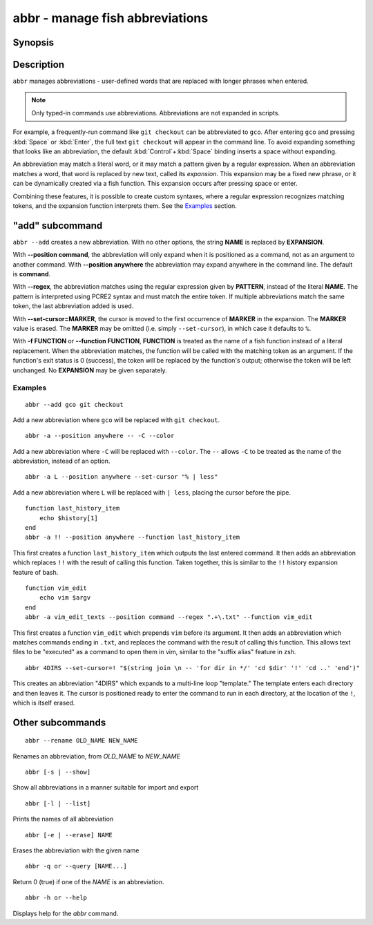 .. _cmd-abbr:

abbr - manage fish abbreviations
================================

Synopsis
--------

.. synopsis::

    abbr --add NAME [--position command | anywhere] [-r | --regex PATTERN]
                    [--set-cursor[=MARKER]] ([-f | --function FUNCTION] | EXPANSION)
    abbr --erase NAME ...
    abbr --rename OLD_WORD NEW_WORD
    abbr --show
    abbr --list
    abbr --query NAME ...

Description
-----------

``abbr`` manages abbreviations - user-defined words that are replaced with longer phrases when entered.

.. note::
    Only typed-in commands use abbreviations. Abbreviations are not expanded in scripts.

For example, a frequently-run command like ``git checkout`` can be abbreviated to ``gco``.
After entering ``gco`` and pressing :kbd:`Space` or :kbd:`Enter`, the full text ``git checkout`` will appear in the command line.
To avoid expanding something that looks like an abbreviation, the default :kbd:`Control`\ +\ :kbd:`Space` binding inserts a space without expanding.

An abbreviation may match a literal word, or it may match a pattern given by a regular expression. When an abbreviation matches a word, that word is replaced by new text, called its *expansion*. This expansion may be a fixed new phrase, or it can be dynamically created via a fish function. This expansion occurs after pressing space or enter.

Combining these features, it is possible to create custom syntaxes, where a regular expression recognizes matching tokens, and the expansion function interprets them. See the `Examples`_ section.

.. versionchanged:: 3.6.0
   Previous versions of this allowed saving abbreviations in universal variables.
   That's no longer possible. Existing variables will still be imported and ``abbr --erase`` will also erase the variables.
   We recommend adding abbreviations to :ref:`config.fish <configuration>` by just adding the ``abbr --add`` command.

"add" subcommand
--------------------

.. synopsis::

    abbr [-a | --add] NAME [--position command | anywhere] [-r | --regex PATTERN]
         [--set-cursor[=MARKER]] ([-f | --function FUNCTION] | EXPANSION)

``abbr --add`` creates a new abbreviation. With no other options, the string **NAME** is replaced by **EXPANSION**.

With **--position command**, the abbreviation will only expand when it is positioned as a command, not as an argument to another command. With **--position anywhere** the abbreviation may expand anywhere in the command line. The default is **command**.

With **--regex**, the abbreviation matches using the regular expression given by **PATTERN**, instead of the literal **NAME**. The pattern is interpreted using PCRE2 syntax and must match the entire token. If multiple abbreviations match the same token, the last abbreviation added is used.

With **--set-cursor=MARKER**, the cursor is moved to the first occurrence of **MARKER** in the expansion. The **MARKER** value is erased. The **MARKER** may be omitted (i.e. simply ``--set-cursor``), in which case it defaults to ``%``.

With **-f FUNCTION** or **--function FUNCTION**, **FUNCTION** is treated as the name of a fish function instead of a literal replacement. When the abbreviation matches, the function will be called with the matching token as an argument. If the function's exit status is 0 (success), the token will be replaced by the function's output; otherwise the token will be left unchanged. No **EXPANSION** may be given separately.


Examples
########

::

    abbr --add gco git checkout

Add a new abbreviation where ``gco`` will be replaced with ``git checkout``.

::

    abbr -a --position anywhere -- -C --color

Add a new abbreviation where ``-C`` will be replaced with ``--color``. The ``--`` allows ``-C`` to be treated as the name of the abbreviation, instead of an option.

::

    abbr -a L --position anywhere --set-cursor "% | less"

Add a new abbreviation where ``L`` will be replaced with ``| less``, placing the cursor before the pipe.


::

    function last_history_item
        echo $history[1]
    end
    abbr -a !! --position anywhere --function last_history_item

This first creates a function ``last_history_item`` which outputs the last entered command. It then adds an abbreviation which replaces ``!!`` with the result of calling this function. Taken together, this is similar to the ``!!`` history expansion feature of bash.

::

    function vim_edit
        echo vim $argv
    end
    abbr -a vim_edit_texts --position command --regex ".+\.txt" --function vim_edit

This first creates a function ``vim_edit`` which prepends ``vim`` before its argument. It then adds an abbreviation which matches commands ending in ``.txt``, and replaces the command with the result of calling this function. This allows text files to be "executed" as a command to open them in vim, similar to the "suffix alias" feature in zsh.

::

    abbr 4DIRS --set-cursor=! "$(string join \n -- 'for dir in */' 'cd $dir' '!' 'cd ..' 'end')"

This creates an abbreviation "4DIRS" which expands to a multi-line loop "template." The template enters each directory and then leaves it. The cursor is positioned ready to enter the command to run in each directory, at the location of the ``!``, which is itself erased.

Other subcommands
--------------------


::

    abbr --rename OLD_NAME NEW_NAME

Renames an abbreviation, from *OLD_NAME* to *NEW_NAME*

::

    abbr [-s | --show]

Show all abbreviations in a manner suitable for import and export

::

    abbr [-l | --list]

Prints the names of all abbreviation

::

    abbr [-e | --erase] NAME

Erases the abbreviation with the given name

::

    abbr -q or --query [NAME...]

Return 0 (true) if one of the *NAME* is an abbreviation.

::

    abbr -h or --help

Displays help for the `abbr` command.

